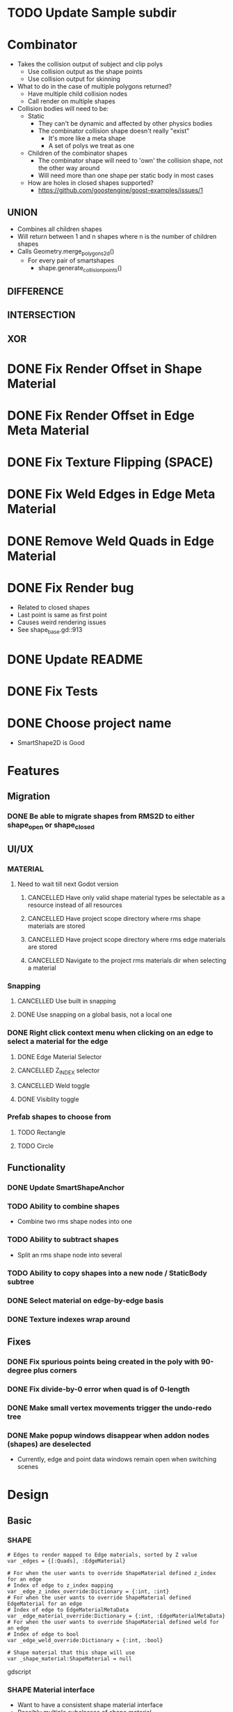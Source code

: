 * TODO Update Sample subdir
* Combinator
- Takes the collision output of subject and clip polys
  - Use collision output as the shape points
  - Use collision output for skinning
- What to do in the case of multiple polygons returned?
  - Have multiple child collision nodes
  - Call render on multiple shapes
- Collision bodies will need to be:
  - Static
    - They can't be dynamic and affected by other physics bodies
    - The combinator collision shape doesn't really "exist"
      - It's more like a meta shape
      - A set of polys we treat as one
  - Children of the combinator shapes
    - The combinator shape will need to 'own' the collision shape, not the other way around
    - Will need more than one shape per static body in most cases
  - How are holes in closed shapes supported?
    - https://github.com/goostengine/goost-examples/issues/1
** UNION
- Combines all children shapes
- Will return between 1 and n shapes where n is the number of children shapes
- Calls Geometry.merge_polygons_2d()
  - For every pair of smartshapes
    - shape.generate_collision_points()
** DIFFERENCE
** INTERSECTION
** XOR
* DONE Fix Render Offset in Shape Material
* DONE Fix Render Offset in Edge Meta Material
* DONE Fix Texture Flipping (SPACE)
* DONE Fix Weld Edges in Edge Meta Material
* DONE Remove Weld Quads in Edge Material
* DONE Fix Render bug
- Related to closed shapes
- Last point is same as first point
- Causes weird rendering issues
- See shape_base.gd::913
* DONE Update README
* DONE Fix Tests
* DONE Choose project name
- SmartShape2D is Good
* Features
** Migration
*** DONE Be able to migrate shapes from RMS2D to either shape_open or shape_closed
** UI/UX
*** MATERIAL
**** Need to wait till next Godot version
***** CANCELLED Have only valid shape material types be selectable as a resource instead of all resources
***** CANCELLED Have project scope directory where rms shape materials are stored
***** CANCELLED Have project scope directory where rms edge materials are stored
***** CANCELLED Navigate to the project rms materials dir when selecting a material
*** Snapping
**** CANCELLED Use built in snapping
**** DONE Use snapping on a global basis, not a local one
*** DONE Right click context menu when clicking on an edge to select a material for the edge
**** DONE Edge Material Selector
**** CANCELLED Z_INDEX selector
**** CANCELLED Weld toggle
**** DONE Visiblity toggle
*** Prefab shapes to choose from
**** TODO Rectangle
**** TODO Circle

** Functionality
*** DONE Update SmartShapeAnchor
*** TODO Ability to combine shapes
- Combine two rms shape nodes into one
*** TODO Ability to subtract shapes
- Split an rms shape node into several
*** TODO Ability to copy shapes into a new node / StaticBody subtree
*** DONE Select material on edge-by-edge basis
*** DONE Texture indexes wrap around
** Fixes
*** DONE Fix spurious points being created in the poly with 90-degree plus corners
*** DONE Fix divide-by-0 error when quad is of 0-length

*** DONE Make small vertex movements trigger the undo-redo tree
*** DONE Make popup windows disappear when addon nodes (shapes) are deselected
- Currently, edge and point data windows remain open when switching scenes
* Design
** Basic
*** SHAPE
#+BEGIN_SRC gdscript
# Edges to render mapped to Edge materials, sorted by Z value
var _edges = {[:Quads], :EdgeMaterial}

# For when the user wants to override ShapeMaterial defined z_index for an edge
# Index of edge to z_index mapping
var _edge_z_index_override:Dictionary = {:int, :int}
# For when the user wants to override ShapeMaterial defined EdgeMaterial for an edge
# Index of edge to EdgeMaterialMetaData
var _edge_material_override:Dictionary = {:int, :EdgeMaterialMetaData}
# For when the user wants to override ShapeMaterial defined weld for an edge
# Index of edge to bool
var _edge_weld_override:Dictionary = {:int, :bool}

# Shape material that this shape will use
var _shape_material:ShapeMaterial = null
#+END_SRC gdscript

*** SHAPE Material interface
- Want to have a consistent shape material interface
- Possibly multiple subclasses of shape material
#+BEGIN_SRC gdscript

class NormalRange
  var _deg_begin = 0
  var _deg_end = 360
  func is_in_range(normal:Vector2)->bool

class EdgeMaterialMetaData
  var edge_material:EdgeMaterial
  # What range of normals can this edge be used on
  var normal_range:NormalRange
  # If edge should be welded to the edges surrounding it
  var weld:bool
  # z index for an edge
  var z_index:int
  var offset:float

# List of materials this shape can use
var _edge_materials:Array = [:EdgeMaterialMetaData]

# How much to offset this edge
export var render_offset:float = 0.0 setget _set_render_offset
# Get all valid edge materials for this normal
func get_edge_materials(normal:Vector2)->Array(EdgeMaterialMetaData)
func get_all_edge_materials()->Array(EdgeMaterialMetaData)

func get_collision_width()->float
func get_collision_offset()->float
func get_collision_extends()->float
#+END_SRC gdscript

*** EDGE Material interface
#+BEGIN_SRC gdscript

# All variations of the main edge texture
# _textures[0] is considered the "main" texture for the EdgeMaterial
#### Will be used to generate an icon representing an edge texture
export var textures:Array = [] setget _set_textures
export var texture_normals:Array = [] setget _set_texture_normals

# Textures for the final left and right quad of the edge when the angle is steep
export var texture_corner_left:Texture = null setget _set_texture_corner_left
export var texture_corner_right:Texture = null setget _set_texture_corner_right
export var texture_normal_corner_left:Texture = null setget _set_texture_normal_corner_left
export var texture_normal_corner_right:Texture = null setget _set_texture_normal_corner_right

# Textures for the final left and right quad of the edge when the angle is shallow
# Named as such because the desired look is that the texture "tapers-off"
export var texture_taper_left:Texture = null setget _set_texture_taper_left
export var texture_taper_right:Texture = null setget _set_texture_taper_right
export var texture_normal_taper_left:Texture = null setget _set_texture_normal_taper_left
export var texture_normal_taper_right:Texture = null setget _set_texture_normal_taper_right

#########
# Usage #
#########
func get_icon_texture()->Texture

# If each quad WITHIN the edge should be welded to each other
export var weld_quads:bool = true setget _set_weld_quads
# If corner textures should be used
export var use_corner_tex:bool = true setget _set_use_corner
# If taper textures should be used
export var use_taper_tex:bool = true setget _set_use_taper

signal textures_changed
signal usage_changed

#+END_SRC gdscript
